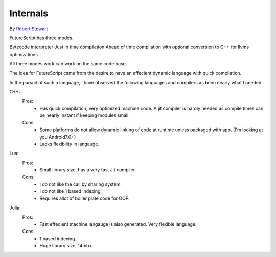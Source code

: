 Internals
=============

By `Robert Stewart <https://github.com/warvstar/>`_

FutureScript has three modes.

Bytecode interpreter
Just in time compilation
Ahead of time compilation with optional conversion to C++ for llvms optimizations.

All three modes work can work on the same code base.

The idea for FutureScript came from the desire to have an effecient dynamic language with quick compilation.

In the pursuit of such a language, I have observed the following languages and compilers as been nearly what I needed.

C++:
 Pros:
  * Has quick compilation, very optimized machine code. A jit compiler is hardly needed as compile times can be nearly instant if keeping modules small.
 Cons:
  * Some platforms do not allow dynamic linking of code at runtime unless packaged with app. (I'm looking at you Android7.0+)
  * Lacks flexibility in langauge.

Lua:
 Pros:
  * Small library size, has a very fast Jit compiler.
 Cons:
  * I do not like the call by sharing system.
  * I do not like 1 based indexing.
  * Requires allot of boiler plate code for OOP.

Julia:
 Pros:
  * Fast effecient machine langauge is also generated. Very flexible language.
 Cons:
  * 1 based indexing.
  * Huge library size, 14mb+.
  